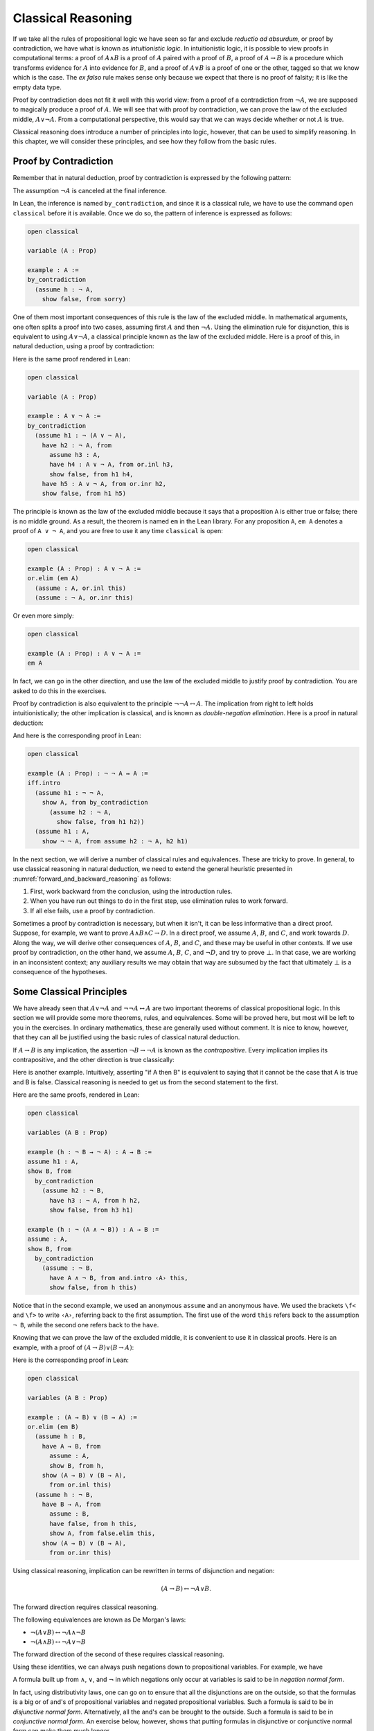 .. _classical_reasoning:

Classical Reasoning
===================

If we take all the rules of propositional logic we have seen so far and exclude *reductio ad absurdum*, or proof by contradiction, we have what is known as *intuitionistic logic*. In intuitionistic logic, it is possible to view proofs in computational terms: a proof of :math:`A \wedge B` is a proof of :math:`A` paired with a proof of :math:`B`, a proof of :math:`A \to B` is a procedure which transforms evidence for :math:`A` into evidence for :math:`B`, and a proof of :math:`A \vee B` is a proof of one or the other, tagged so that we know which is the case. The *ex falso* rule makes sense only because we expect that there is no proof of falsity; it is like the empty data type.

Proof by contradiction does not fit it well with this world view: from a proof of a contradiction from :math:`\neg A`, we are supposed to magically produce a proof of :math:`A`. We will see that with proof by contradiction, we can prove the law of the excluded middle, :math:`A \vee \neg A`. From a computational perspective, this would say that we can ways decide whether or not :math:`A` is true.

Classical reasoning does introduce a number of principles into logic, however, that can be used to simplify reasoning. In this chapter, we will consider these principles, and see how they follow from the basic rules.

Proof by Contradiction
----------------------

Remember that in natural deduction, proof by contradiction is expressed by the following pattern:

.. raw:: html

   <img src="_static/classical_reasoning.1.png">

.. raw:: latex

   \begin{prooftree}
   \AXM{}
   \RLM{1}
   \UIM{\neg A}
   \noLine
   \UIM{\vdots}
   \noLine
   \UIM{\bot}
   \RLM{1}
   \UIM{A}
   \end{prooftree}

The assumption :math:`\neg A` is canceled at the final inference.

In Lean, the inference is named ``by_contradiction``, and since it is a classical rule, we have to use the command ``open classical`` before it is available. Once we do so, the pattern of inference is expressed as follows:

.. code-block:: lean

    open classical

    variable (A : Prop)

    example : A :=
    by_contradiction
      (assume h : ¬ A,
        show false, from sorry)

One of them most important consequences of this rule is the law of the excluded middle. In mathematical arguments, one often splits a proof into two cases, assuming first :math:`A` and then :math:`\neg A`. Using the elimination rule for disjunction, this is equivalent to using :math:`A \vee \neg A`, a classical principle known as the law of the excluded middle. Here is a proof of this, in natural deduction, using a proof by contradiction:

.. raw:: html

   <img src="_static/classical_reasoning.3.png">

.. raw:: latex

   \begin{center}
   \AXM{}
   \RLM{2}
   \UIM{\neg (A \vee \neg A)}
   \AXM{}
   \RLM{1}
   \UIM{A}
   \UIM{A \vee \neg A}
   \BIM{\bot}
   \RLM{1}
   \UIM{\neg A}
   \UIM{A \vee \neg A}
   \AXM{}
   \RLM{1}
   \UIM{\neg (A \vee \neg A)}
   \BIM{\bot}
   \RLM{1}
   \UIM{A \vee \neg A}
   \DP
   \end{center}

Here is the same proof rendered in Lean:

.. code-block:: lean

    open classical

    variable (A : Prop)

    example : A ∨ ¬ A :=
    by_contradiction
      (assume h1 : ¬ (A ∨ ¬ A),
        have h2 : ¬ A, from
          assume h3 : A,
          have h4 : A ∨ ¬ A, from or.inl h3,
          show false, from h1 h4,
        have h5 : A ∨ ¬ A, from or.inr h2,
        show false, from h1 h5)

The principle is known as the law of the excluded middle because it says that a proposition ``A`` is either true or false; there is no middle ground. As a result, the theorem is named ``em`` in the Lean library. For any proposition ``A``, ``em A`` denotes a proof of ``A ∨ ¬ A``, and you are free to use it any time ``classical`` is open:

.. code-block:: lean

    open classical

    example (A : Prop) : A ∨ ¬ A :=
    or.elim (em A)
      (assume : A, or.inl this)
      (assume : ¬ A, or.inr this)

Or even more simply:

.. code-block:: lean

    open classical

    example (A : Prop) : A ∨ ¬ A :=
    em A

In fact, we can go in the other direction, and use the law of the excluded middle to justify proof by contradiction. You are asked to do this in the exercises.

Proof by contradiction is also equivalent to the principle :math:`¬ ¬ A ↔ A`. The implication from right to left holds intuitionistically; the other implication is classical, and is known as *double-negation elimination*. Here is a proof in natural deduction:

.. raw:: html

   <img src="_static/classical_reasoning.4.png">

.. raw:: latex

   \begin{center}
   \AXM{}
   \RLM{2}
   \UIM{\neg \neg A}
   \AXM{}
   \RLM{1}
   \UIM{\neg A}
   \BIM{\bot}
   \RLM{1}
   \UIM{A}
   \AXM{}
   \RLM{1}
   \UIM{\neg A}
   \AXM{}
   \RLM{2}
   \UIM{A}
   \BIM{\bot}
   \RLM{1}
   \UIM{\neg \neg A}
   \RLM{2}
   \BIM{\neg \neg A \leftrightarrow A}
   \DP
   \end{center}

And here is the corresponding proof in Lean:

.. code-block:: lean

    open classical

    example (A : Prop) : ¬ ¬ A ↔ A :=
    iff.intro
      (assume h1 : ¬ ¬ A,
        show A, from by_contradiction
          (assume h2 : ¬ A, 
            show false, from h1 h2))
      (assume h1 : A,
        show ¬ ¬ A, from assume h2 : ¬ A, h2 h1)

In the next section, we will derive a number of classical rules and equivalences. These are tricky to prove. In general, to use classical reasoning in natural deduction, we need to extend the general heuristic presented in :numref:`forward_and_backward_reasoning` as follows:

#. First, work backward from the conclusion, using the introduction rules.
#. When you have run out things to do in the first step, use elimination rules to work forward.
#. If all else fails, use a proof by contradiction.

Sometimes a proof by contradiction is necessary, but when it isn't, it can be less informative than a direct proof. Suppose, for example, we want to prove :math:`A \wedge B \wedge C \to D`. In a direct proof, we assume :math:`A`, :math:`B`, and :math:`C`, and work towards :math:`D`. Along the way, we will derive other consequences of :math:`A`, :math:`B`, and :math:`C`, and these may be useful in other contexts. If we use proof by contradiction, on the other hand, we assume :math:`A`, :math:`B`, :math:`C`, and :math:`\neg D`, and try to prove :math:`\bot`. In that case, we are working in an inconsistent context; any auxiliary results we may obtain that way are subsumed by the fact that ultimately :math:`\bot` is a consequence of the hypotheses.

Some Classical Principles
-------------------------

We have already seen that :math:`A \vee \neg A` and :math:`\neg \neg A \leftrightarrow A` are two important theorems of classical propositional logic. In this section we will provide some more theorems, rules, and equivalences. Some will be proved here, but most will be left to you in the exercises. In ordinary mathematics, these are generally used without comment. It is nice to know, however, that they can all be justified using the basic rules of classical natural deduction.

If :math:`A \to B` is any implication, the assertion :math:`\neg B \to \neg A` is known as the *contrapositive*. Every implication implies its contrapositive, and the other direction is true classically:

.. raw:: html

   <img src="_static/classical_reasoning.5.png">

.. raw:: latex

   \begin{center}
   \AXM{\neg B \to \neg A}
   \AXM{}
   \RLM{1}
   \UIM{\neg B}
   \BIM{\neg A}
   \AXM{}
   \RLM{2}
   \UIM{A}
   \BIM{\bot}
   \RLM{1}
   \UIM{B}
   \RLM{2}
   \UIM{A \to B}
   \DP
   \end{center}

Here is another example. Intuitively, asserting "if A then B" is equivalent to saying that it cannot be the case that A is true and B is false. Classical reasoning is needed to get us from the second statement to the first.

.. raw:: html

   <img src="_static/classical_reasoning.6.png">

.. raw:: latex

   \begin{center}
   \AXM{}
   \RLM{3}
   \UIM{\neg (A \wedge \neg B)}
   \AXM{}
   \RLM{2}
   \UIM{A}
   \AXM{}
   \RLM{1}
   \UIM{\neg B}
   \BIM{A \wedge \neg B}
   \BIM{\bot}
   \RLM{1}
   \UIM{B}
   \RLM{2}
   \UIM{A \to B}
   \RLM{3}
   \UIM{\neg (A \wedge \neg B) \to (A \to B)}
   \DP
   \end{center}

Here are the same proofs, rendered in Lean:

.. code-block:: lean

    open classical

    variables (A B : Prop)

    example (h : ¬ B → ¬ A) : A → B :=
    assume h1 : A,
    show B, from
      by_contradiction
        (assume h2 : ¬ B,
          have h3 : ¬ A, from h h2,
          show false, from h3 h1)

    example (h : ¬ (A ∧ ¬ B)) : A → B :=
    assume : A,
    show B, from
      by_contradiction
        (assume : ¬ B,
          have A ∧ ¬ B, from and.intro ‹A› this,
          show false, from h this)

Notice that in the second example, we used an anonymous ``assume`` and an anonymous ``have``. We used the brackets ``\f<`` and ``\f>`` to write ``‹A›``, referring back to the first assumption. The first use of the word ``this`` refers back to the assumption ``¬ B``, while the second one refers back to the ``have``.

Knowing that we can prove the law of the excluded middle, it is convenient to use it in classical proofs. Here is an example, with a proof of :math:`(A \to B) \vee (B \to A)`:

.. raw:: html

   <img src="_static/classical_reasoning.6bis.png">

.. raw:: latex

   \begin{center}
   \AXM{}
   \UIM{B \vee \neg B}
   \AXM{}
   \RLM{1}
   \UIM{B}
   \UIM{A \to B}
   \UIM{(A \to B) \vee (B \to A)}
   \AXM{}
   \RLM{1}
   \UIM{\neg B}
   \AXM{}
   \RLM{2}
   \UIM{B}
   \BIM{\bot}
   \UIM{A}
   \RLM{2}
   \UIM{B \to A}
   \UIM{(A \to B) \vee (B \to A)}
   \RLM{1}
   \TIM{(A \to B) \vee (B \to A)}
   \DP
   \end{center}

Here is the corresponding proof in Lean:

.. code-block:: lean

    open classical

    variables (A B : Prop)

    example : (A → B) ∨ (B → A) :=
    or.elim (em B)
      (assume h : B,
        have A → B, from
          assume : A,
          show B, from h,
        show (A → B) ∨ (B → A), 
          from or.inl this)
      (assume h : ¬ B,
        have B → A, from
          assume : B,
          have false, from h this,
          show A, from false.elim this,
        show (A → B) ∨ (B → A), 
          from or.inr this)

Using classical reasoning, implication can be rewritten in terms of disjunction and negation:

.. math::

   (A \to B) \leftrightarrow \neg A \vee B.

The forward direction requires classical reasoning.

The following equivalences are known as De Morgan's laws:

- :math:`\neg (A \vee B) \leftrightarrow \neg A \wedge \neg B`
- :math:`\neg (A \wedge B) \leftrightarrow \neg A \vee \neg B`

The forward direction of the second of these requires classical reasoning.

Using these identities, we can always push negations down to propositional variables. For example, we have

.. raw:: html

   <img src="_static/classical_reasoning.8.png">

.. raw:: latex

   \begin{align*}
     \neg (\neg A \wedge B \to C) 
       & \leftrightarrow \neg (\neg (\neg A \wedge B) \vee C) \\
       & \leftrightarrow \neg \neg (\neg A \wedge B) \wedge \neg C \\
       & \leftrightarrow \neg A \wedge B \wedge \neg C.
   \end{align*}

A formula built up from :math:`\wedge`, :math:`\vee`, and :math:`\neg` in which negations only occur at variables is said to be in *negation normal form*.

In fact, using distributivity laws, one can go on to ensure that all the disjunctions are on the outside, so that the formulas is a big or of and's of propositional variables and negated propositional variables. Such a formula is said to be in *disjunctive normal form*. Alternatively, all the and's can be brought to the outside. Such a formula is said to be in *conjunctive normal form*. An exercise below, however, shows that putting formulas in disjunctive or conjunctive normal form can make them much longer.

Exercises
---------

#. Show how to derive the proof-by-contradiction rule from the law of the excluded middle, using the other rules of natural deduction. In other words, assume you have a proof of :math:`\bot` from :math:`\neg A`. Using :math:`A \vee \neg A` as a hypothesis, but *without* using the rule RAA, show how you can go on to derive :math:`A`.

#. Give a natural deduction proof of :math:`\neg (A \wedge B)` from :math:`\neg A \vee \neg B`. (You do not need to use proof by contradiction.)

#. Construct a natural deduction proof of :math:`\neg A \vee \neg B` from :math:`\neg (A \wedge B)`. You can do it as follows:

   #. First, prove :math:`\neg B`, and hence :math:`\neg A \vee \neg B`, from :math:`\neg (A \wedge B)` and :math:`A`.

   #. Use this to construct a proof of :math:`\neg A`, and hence :math:`\neg A \vee \neg B`, from :math:`\neg (A \wedge B)` and :math:`\neg (\neg A \vee \neg B)`.

   #. Use this to construct a proof of a contradiction from :math:`\neg (A \wedge B)` and :math:`\neg (\neg A \vee \neg B)`.

   #. Using proof by contradiction, this gives you a proof of :math:`\neg A \vee \neg B` from :math:`\neg (A \wedge B)`.

#. Give a natural deduction proof of :math:`\neg A \vee B` from :math:`A \to B`. You may use the law of the excluded middle.

#. Put :math:`(A \vee B) \wedge (C \vee D) \wedge (E \vee F)` in disjunctive normal form, that is, write it as a big "or" of "and" expressions.

#. Prove ``¬ (A ∧ B) → ¬ A ∨ ¬ B`` by replacing the sorry's below by proofs.

   .. code-block:: lean

       open classical
       variables {A B C : Prop}

       -- Prove ¬ (A ∧ B) → ¬ A ∨ ¬ B by replacing the sorry's below 
       -- by proofs.

       lemma step1 (h₁ : ¬ (A ∧ B)) (h₂ : A) : ¬ A ∨ ¬ B :=
       have ¬ B, from sorry,
       show ¬ A ∨ ¬ B, from or.inr this

       lemma step2 (h₁ : ¬ (A ∧ B)) (h₂ : ¬ (¬ A ∨ ¬ B)) : false :=
       have ¬ A, from
         assume : A,
         have ¬ A ∨ ¬ B, from step1 h₁ ‹A›,
         show false, from h₂ this,
       show false, from sorry

       theorem step3 (h : ¬ (A ∧ B)) : ¬ A ∨ ¬ B :=
       by_contradiction
         (assume h' : ¬ (¬ A ∨ ¬ B),
           show false, from step2 h h')

#. Also do these:

   .. code-block:: lean

       open classical
       variables {A B C : Prop}

       example (h : ¬ B → ¬ A) : A → B :=
       sorry

       example (h : A → B) : ¬ A ∨ B :=
       sorry
